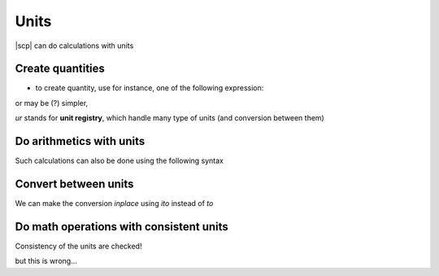 .. _units:

.. ipython::

    @suppress
    In [1]: from spectrochempy.api import *
      ....: Logger.log_level('Warning')


Units
#####

|scp| can do calculations with units

Create quantities
-----------------
* to create quantity, use for instance, one of the following expression:

.. ipython::

    In [1]: quantity('10.0 cm')

.. ipython::

    In [1]: quantity(10.0, 'cm')

.. ipython::

    In [1]: quantity(10.0, ur.cm)

or may be (?) simpler,

.. ipython::

    In [1]: 10.0 * ur.cm

`ur` stands for **unit registry**, which handle many type of units
(and conversion between them)

Do arithmetics with units
-------------------------

.. ipython::

    In [1]: a = 900 * ur.km

    In [2]: b = 4.5 * ur.hours

    In [3]: a/b

Such calculations can also be done using the following syntax

.. ipython::

    # using a string expression
    In [1]: quantity("900 km / (8 hours)")


Convert between units
---------------------

.. ipython::

    In [1]: c = a/b

    In [2]: c.to('m/s')

We can make the conversion *inplace* using *ito* instead of *to*

.. ipython::

    In [2]: c.ito('m/s')

    In [2]: c

Do math operations with consistent units
----------------------------------------

.. ipython::

    In [1]: x = 10 * ur.radians

    In [2]: np.sin(x)

Consistency of the units are checked!

.. ipython::

    In [1]: x = 10 * ur.meters

    In [2]: np.sqrt(x)

but this is wrong...

.. ipython::
    :verbatim:

    In [1]: x = 10 * ur.meters

    In [2]: np.cos(x)
    ERROR - DimensionalityError: Cannot convert from 'meter' to 'radian'










